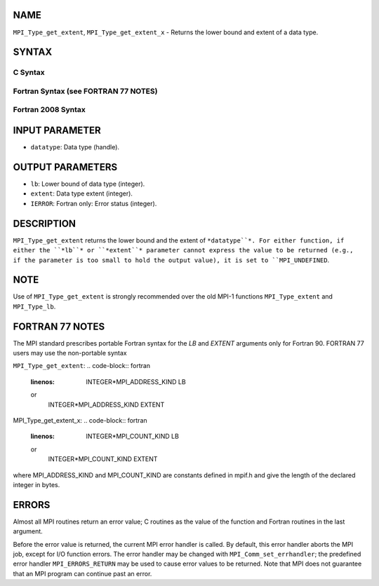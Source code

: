 NAME
----

``MPI_Type_get_extent``, ``MPI_Type_get_extent_x`` - Returns the lower
bound and extent of a data type.

SYNTAX
------

C Syntax
~~~~~~~~
.. code-block:: c
   :linenos:

   #include <mpi.h>
   int MPI_Type_get_extent(MPI_Datatype datatype, MPI_Aint *lb,
   	MPI_Aint *extent)
   int MPI_Type_get_extent_x(MPI_Datatype datatype, MPI_Count *lb,
   	MPI_Count *extent)

Fortran Syntax (see FORTRAN 77 NOTES)
~~~~~~~~~~~~~~~~~~~~~~~~~~~~~~~~~~~~~
.. code-block:: c
   :linenos:

   USE MPI
   ! or the older form: INCLUDE 'mpif.h'
   MPI_TYPE_GET_EXTENT(DATATYPE, LB, EXTENT, IERROR)
   	INTEGER	DATATYPE, IERROR
   	INTEGER(KIND=MPI_ADDRESS_KIND) LB, EXTENT
   MPI_TYPE_GET_EXTENT_X(DATATYPE, LB, EXTENT, IERROR)
   	INTEGER	DATATYPE, IERROR
   	INTEGER(KIND=MPI_COUNT_KIND) LB, EXTENT

Fortran 2008 Syntax
~~~~~~~~~~~~~~~~~~~
.. code-block:: fortran
   :linenos:

   USE mpi_f08
   MPI_Type_get_extent(datatype, lb, extent, ierror)
   	TYPE(MPI_Datatype), INTENT(IN) :: datatype
   	INTEGER(KIND=MPI_ADDRESS_KIND), INTENT(OUT) :: lb, extent
   	INTEGER, OPTIONAL, INTENT(OUT) :: ierror
   MPI_Type_get_extent_x(datatype, lb, extent, ierror)
   	TYPE(MPI_Datatype), INTENT(IN) :: datatype
   	INTEGER(KIND = MPI_COUNT_KIND), INTENT(OUT) :: lb, extent
   	INTEGER, OPTIONAL, INTENT(OUT) :: ierror

INPUT PARAMETER
---------------
* ``datatype``: Data type (handle).

OUTPUT PARAMETERS
-----------------
* ``lb``: Lower bound of data type (integer).
* ``extent``: Data type extent (integer).
* ``IERROR``: Fortran only: Error status (integer).

DESCRIPTION
-----------

``MPI_Type_get_extent`` returns the lower bound and the extent of
``*datatype``*. For either function, if either the ``*lb``* or ``*extent``*
parameter cannot express the value to be returned (e.g., if the
parameter is too small to hold the output value), it is set to
``MPI_UNDEFINED``.

NOTE
----

Use of ``MPI_Type_get_extent`` is strongly recommended over the old MPI-1
functions ``MPI_Type_extent`` and ``MPI_Type_lb``.

FORTRAN 77 NOTES
----------------

The MPI standard prescribes portable Fortran syntax for the *LB* and
*EXTENT* arguments only for Fortran 90. FORTRAN 77 users may use the
non-portable syntax

``MPI_Type_get_extent``:
.. code-block:: fortran
   :linenos:

        INTEGER*MPI_ADDRESS_KIND LB
   or
        INTEGER*MPI_ADDRESS_KIND EXTENT

MPI_Type_get_extent_x:
.. code-block:: fortran
   :linenos:

        INTEGER*MPI_COUNT_KIND LB
   or
        INTEGER*MPI_COUNT_KIND EXTENT

where MPI_ADDRESS_KIND and MPI_COUNT_KIND are constants defined in
mpif.h and give the length of the declared integer in bytes.

ERRORS
------

Almost all MPI routines return an error value; C routines as the value
of the function and Fortran routines in the last argument.

Before the error value is returned, the current MPI error handler is
called. By default, this error handler aborts the MPI job, except for
I/O function errors. The error handler may be changed with
``MPI_Comm_set_errhandler``; the predefined error handler ``MPI_ERRORS_RETURN``
may be used to cause error values to be returned. Note that MPI does not
guarantee that an MPI program can continue past an error.
